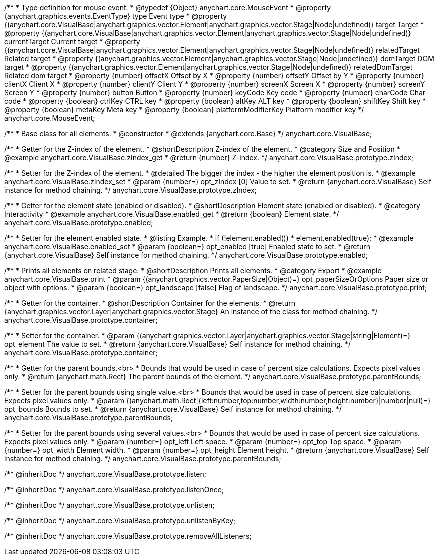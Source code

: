 /**
 * Type definition for mouse event.
 * @typedef {Object} anychart.core.MouseEvent
 * @property  {anychart.graphics.events.EventType} type Event type
 * @property  {(anychart.core.VisualBase|anychart.graphics.vector.Element|anychart.graphics.vector.Stage|Node|undefined)} target Target
 * @property  {(anychart.core.VisualBase|anychart.graphics.vector.Element|anychart.graphics.vector.Stage|Node|undefined)} currentTarget Current target
 * @property  {(anychart.core.VisualBase|anychart.graphics.vector.Element|anychart.graphics.vector.Stage|Node|undefined)} relatedTarget Related target
 * @property  {(anychart.graphics.vector.Element|anychart.graphics.vector.Stage|Node|undefined)} domTarget DOM target
 * @property  {(anychart.graphics.vector.Element|anychart.graphics.vector.Stage|Node|undefined)} relatedDomTarget Related dom target
 * @property  {number} offsetX Offset by X
 * @property  {number} offsetY Offset by Y
 * @property  {number} clientX Client X
 * @property  {number} clientY Client Y
 * @property  {number} screenX Screen X
 * @property  {number} screenY Screen Y
 * @property  {number} button Button
 * @property  {number} keyCode Key code
 * @property  {number} charCode Char code
 * @property  {boolean} ctrlKey CTRL key
 * @property  {boolean} altKey ALT key
 * @property  {boolean} shiftKey Shift key
 * @property  {boolean} metaKey Meta key
 * @property  {boolean} platformModifierKey Platform modifier key
 */
anychart.core.MouseEvent;


//----------------------------------------------------------------------------------------------------------------------
//
//  anychart.core.VisualBase
//
//----------------------------------------------------------------------------------------------------------------------

/**
 * Base class for all elements.
 * @constructor
 * @extends {anychart.core.Base}
 */
anychart.core.VisualBase;


//----------------------------------------------------------------------------------------------------------------------
//
//  anychart.core.VisualBase.prototype.zIndex
//
//----------------------------------------------------------------------------------------------------------------------

/**
 * Getter for the Z-index of the element.
 * @shortDescription Z-index of the element.
 * @category Size and Position
 * @example anychart.core.VisualBase.zIndex_get
 * @return {number} Z-index.
 */
anychart.core.VisualBase.prototype.zIndex;

/**
 * Setter for the Z-index of the element.
 * @detailed The bigger the index - the higher the element position is.
 * @example anychart.core.VisualBase.zIndex_set
 * @param {number=} opt_zIndex [0] Value to set.
 * @return {anychart.core.VisualBase} Self instance for method chaining.
 */
anychart.core.VisualBase.prototype.zIndex;


//----------------------------------------------------------------------------------------------------------------------
//
//  anychart.core.VisualBase.prototype.enabled
//
//----------------------------------------------------------------------------------------------------------------------

/**
 * Getter for the element state (enabled or disabled).
 * @shortDescription Element state (enabled or disabled).
 * @category Interactivity
 * @example anychart.core.VisualBase.enabled_get
 * @return {boolean} Element state.
 */
anychart.core.VisualBase.prototype.enabled;

/**
 * Setter for the element enabled state.
 * @listing Example.
 * if (!element.enabled())
 *    element.enabled(true);
 * @example anychart.core.VisualBase.enabled_set
 * @param {boolean=} opt_enabled [true] Enabled state to set.
 * @return {anychart.core.VisualBase} Self instance for method chaining.
 */
anychart.core.VisualBase.prototype.enabled;


//----------------------------------------------------------------------------------------------------------------------
//
//  anychart.core.VisualBase.prototype.print
//
//----------------------------------------------------------------------------------------------------------------------

/**
 * Prints all elements on related stage.
 * @shortDescription Prints all elements.
 * @category Export
 * @example anychart.core.VisualBase.print
 * @param {(anychart.graphics.vector.PaperSize|Object)=} opt_paperSizeOrOptions Paper size or object with options.
 * @param {boolean=} opt_landscape [false] Flag of landscape.
 */
anychart.core.VisualBase.prototype.print;

//----------------------------------------------------------------------------------------------------------------------
//
//  anychart.core.VisualBase.prototype.container
//
//----------------------------------------------------------------------------------------------------------------------

/**
 * Getter for the container.
 * @shortDescription Container for the elements.
 * @return {anychart.graphics.vector.Layer|anychart.graphics.vector.Stage} An instance of the class for method chaining.
 */
anychart.core.VisualBase.prototype.container;

/**
 * Setter for the container.
 * @param {(anychart.graphics.vector.Layer|anychart.graphics.vector.Stage|string|Element)=} opt_element The value to set.
 * @return {anychart.core.VisualBase} Self instance for method chaining.
 */
anychart.core.VisualBase.prototype.container;

//----------------------------------------------------------------------------------------------------------------------
//
//  anychart.core.VisualBase.prototype.parentBounds
//
//----------------------------------------------------------------------------------------------------------------------

/**
 * Getter for the parent bounds.<br>
 * Bounds that would be used in case of percent size calculations. Expects pixel values only.
 * @return {anychart.math.Rect} The parent bounds of the element.
 */
anychart.core.VisualBase.prototype.parentBounds;

/**
 * Setter for the parent bounds using single value.<br>
 * Bounds that would be used in case of percent size calculations. Expects pixel values only.
 * @param {(anychart.math.Rect|{left:number,top:number,width:number,height:number}|number|null)=} opt_bounds Bounds to set.
 * @return {anychart.core.VisualBase} Self instance for method chaining.
 */
anychart.core.VisualBase.prototype.parentBounds;

/**
 * Setter for the parent bounds using several values.<br>
 * Bounds that would be used in case of percent size calculations. Expects pixel values only.
 * @param {number=} opt_left Left space.
 * @param {number=} opt_top Top space.
 * @param {number=} opt_width Element width.
 * @param {number=} opt_height Element height.
 * @return {anychart.core.VisualBase} Self instance for method chaining.
 */
anychart.core.VisualBase.prototype.parentBounds;

/** @inheritDoc */
anychart.core.VisualBase.prototype.listen;

/** @inheritDoc */
anychart.core.VisualBase.prototype.listenOnce;

/** @inheritDoc */
anychart.core.VisualBase.prototype.unlisten;

/** @inheritDoc */
anychart.core.VisualBase.prototype.unlistenByKey;

/** @inheritDoc */
anychart.core.VisualBase.prototype.removeAllListeners;

